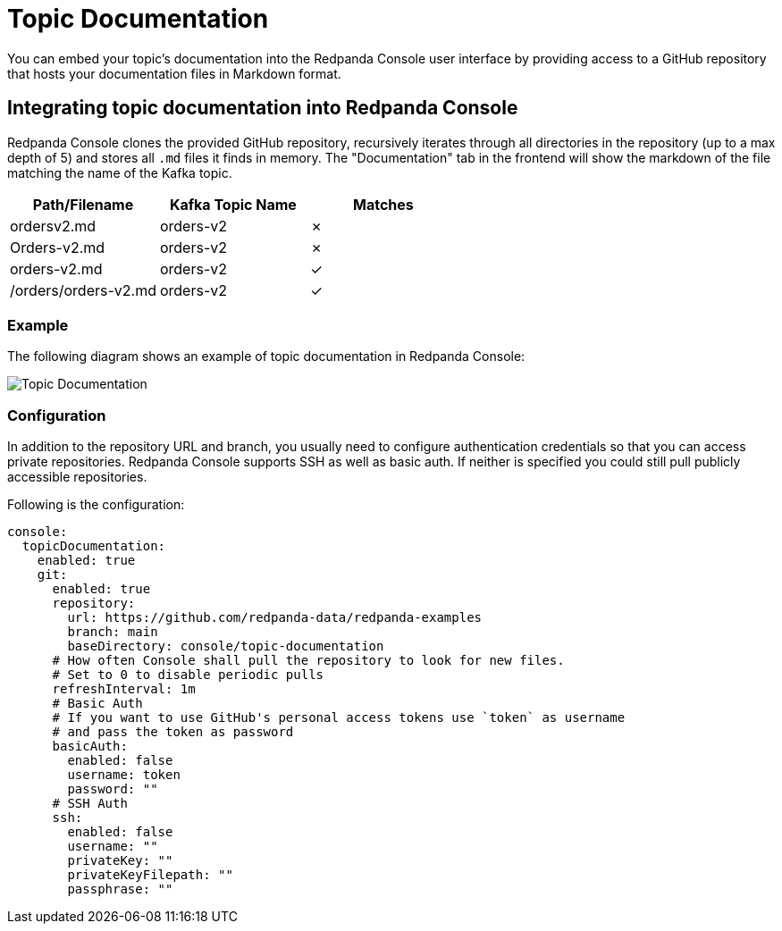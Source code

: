 = Topic Documentation
:description: Embed your Kafka topic specific documentation into the Redpanda Console UI by linking a Git repository that contains the topics' documentation files.

You can embed your topic's documentation into the Redpanda Console user interface by providing access to a GitHub repository that hosts your documentation files in Markdown format.

== Integrating topic documentation into Redpanda Console

Redpanda Console clones the provided GitHub repository, recursively iterates through all directories in the repository (up to a max depth of 5) and stores all `.md` files it finds in memory.
The "Documentation" tab in the frontend will show the markdown of the file matching the name of the Kafka topic.

|===
| Path/Filename | Kafka Topic Name | Matches

| ordersv2.md
| orders-v2
| &#10007;

| Orders-v2.md
| orders-v2
| &#10007;

| orders-v2.md
| orders-v2
| &#10003;

| /orders/orders-v2.md
| orders-v2
| &#10003;
|===

=== Example

The following diagram shows an example of topic documentation in Redpanda Console:

image::shared:console-topic-documentation.png[Topic Documentation]

=== Configuration

In addition to the repository URL and branch, you usually need to configure authentication credentials so that you can access private repositories.
Redpanda Console supports SSH as well as basic auth. If neither is specified you could still pull publicly accessible repositories.

Following is the configuration:

[,yaml]
----
console:
  topicDocumentation:
    enabled: true
    git:
      enabled: true
      repository:
        url: https://github.com/redpanda-data/redpanda-examples
        branch: main
        baseDirectory: console/topic-documentation
      # How often Console shall pull the repository to look for new files.
      # Set to 0 to disable periodic pulls
      refreshInterval: 1m
      # Basic Auth
      # If you want to use GitHub's personal access tokens use `token` as username
      # and pass the token as password
      basicAuth:
        enabled: false
        username: token
        password: ""
      # SSH Auth
      ssh:
        enabled: false
        username: ""
        privateKey: ""
        privateKeyFilepath: ""
        passphrase: ""
----
